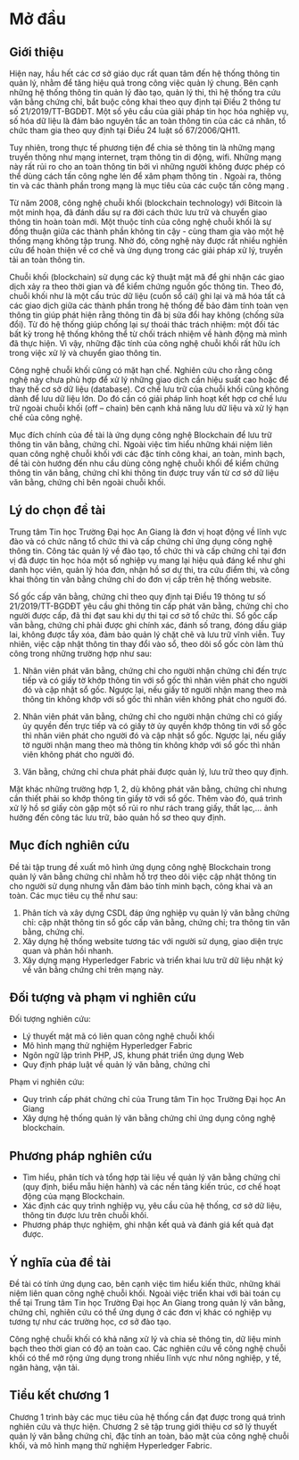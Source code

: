 * Mở đầu

** Giới thiệu
Hiện nay, hầu hết các cơ sở giáo dục rất quan tâm đến hệ thống thông tin quản lý, nhằm để tăng hiệu quả trong công việc quản lý chung.
Bên cạnh những hệ thống thông tin quản lý đào tạo, quản lý thi, thì hệ thống tra cứu văn bằng chứng chỉ, bắt buộc công khai theo quy định tại Điều 2 thông tư số 21/2019/TT-BGDĐT.
Một số yêu cầu của giải pháp tin học hóa nghiệp vụ, số hóa dữ liệu là đảm bảo nguyên tắc an toàn thông tin của các cá nhân, tổ chức tham gia theo quy định tại Điều 24 luật số 67/2006/QH11.

Tuy nhiên, trong thực tế phương tiện để chia sẻ thông tin là những mạng truyền thông như mạng internet, trạm thông tin di động, wifi. Những mạng này rất rủi ro cho an toàn thông tin bởi vì những người không được phép có thể dùng cách tấn công nghe lén để xâm phạm thông tin \cite{phạmnguyênkhang2013}. Ngoài ra, thông tin và các thành phần trong mạng là mục tiêu của các cuộc tấn công mạng \cite{dothanhnghi2018}.

Từ năm 2008, công nghệ chuỗi khối (blockchain technology) với Bitcoin \cite{nakamoto2008bitcoin} là một minh họa, đã đánh dấu sự ra đời cách thức lưu trữ và chuyển giao thông tin hoàn toàn mới.
Một thuộc tính của công nghệ chuỗi khối là sự đồng thuận giữa các thành phần không tin cậy - cùng tham gia vào một hệ thống mạng không tập trung. Nhờ đó, công nghệ này được rất nhiều nghiên cứu \cite{10.1145/3190508.3190538, ANTWI2021100012, fair2019, 8246573, Fang2020} để hoàn thiện về cơ chế và ứng dụng trong các giải pháp xử lý, truyền tải an toàn thông tin.

Chuỗi khối (blockchain) sử dụng các kỹ thuật mật mã \cite{lequyetthang2016, christofpaar2015, ralphcharlesmerkle1979, shannon-otp} để ghi nhận các giao dịch xảy ra theo thời gian và để kiểm chứng nguồn gốc thông tin.
Theo đó, chuỗi khối như là một cấu trúc dữ liệu (cuốn sổ cái) ghi lại và mã hóa tất cả các giao dịch giữa các thành phần trong hệ thống để bảo đảm tính toàn vẹn thông tin giúp phát hiện rằng thông tin đã bị sửa đổi hay không (chống sửa đổi).
Từ đó hệ thống giúp chống lại sự thoái thác trách nhiệm: một đối tác bất kỳ trong hệ thống không thể từ chối trách nhiệm về hành động mà mình đã thực hiện.
Vì vậy, những đặc tính của công nghệ chuỗi khối rất hữu ích trong việc xử lý và chuyển giao thông tin.

Công nghệ chuỗi khối cũng có mặt hạn chế.
Nghiên cứu \cite{CHEN20191122} cho rằng công nghệ này chưa phù hợp để xử lý những giao dịch cần hiệu suất cao hoặc để thay thế cơ sở dữ liệu (database).
Cơ chế lưu trữ của chuỗi khối cũng không dành để lưu dữ liệu lớn.
Do đó cần có giải pháp linh hoạt kết hợp cơ chế lưu trữ ngoài chuỗi khối (off -- chain) bên cạnh khả năng lưu dữ liệu và xử lý hạn chế của công nghệ.

Mục đích chính của đề tài là ứng dụng công nghệ Blockchain để lưu trữ thông tin văn bằng, chứng chỉ. Ngoài việc tìm hiểu những khái niệm liên quan công nghệ chuỗi khối với các đặc tính công khai, an toàn, minh bạch, đề tài còn hướng đến nhu cầu dùng công nghệ chuỗi khối để kiểm chứng thông tin văn bằng, chứng chỉ khi thông tin được truy vấn từ cơ sở dữ liệu văn bằng, chứng chỉ bên ngoài chuỗi khối.

** Lý do chọn đề tài

Trung tâm Tin học Trường Đại học An Giang là đơn vị hoạt động về lĩnh vực đào và có chức năng tổ chức thi và cấp chứng chỉ ứng dụng công nghệ thông tin.
Công tác quản lý về đào tạo, tổ chức thi và cấp chứng chỉ tại đơn vị đã được tin học hóa một số nghiệp vụ mang lại hiệu quả đáng kể như ghi danh học viên, quản lý hóa đơn, nhận hồ sơ dự thi, tra cứu điểm thi, và công khai thông tin văn bằng chứng chỉ do đơn vị cấp trên hệ thống website.

Sổ gốc cấp văn bằng, chứng chỉ theo quy định tại Điều 19 thông tư số 21/2019/TT-BGDĐT yêu cầu ghi thông tin cấp phát văn bằng, chứng chỉ cho người được cấp, đã thi đạt sau khi dự thi tại cơ sở tổ chức thi. Sổ gốc cấp văn bằng, chứng chỉ phải được ghi chính xác, đánh số trang, đóng dấu giáp lai, không được tẩy xóa, đảm bảo quản lý chặt chẽ và lưu trữ vĩnh viễn. Tuy nhiên, việc cập nhật thông tin thay đổi vào sổ, theo dõi sổ gốc còn làm thủ công trong những trường hợp như sau:

1. Nhân viên phát văn bằng, chứng chỉ cho người nhận chứng chỉ đến trực tiếp và có giấy tờ khớp thông tin với sổ gốc thì nhân viên phát cho người đó và cập nhật sổ gốc. Ngược lại, nếu giấy tờ người nhận mang theo mà thông tin không khớp với sổ gốc thì nhân viên không phát cho người đó.
   
2. Nhân viên phát văn bằng, chứng chỉ cho người nhận chứng chỉ có giấy ủy quyền đến trực tiếp và có giấy tờ ủy quyền khớp thông tin với sổ gốc thì nhân viên phát cho người đó và cập nhật sổ gốc. Ngược lại, nếu giấy tờ người nhận mang theo mà thông tin không khớp với sổ gốc thì nhân viên không phát cho người đó.
   
3. Văn bằng, chứng chỉ chưa phát phải được quản lý, lưu trữ theo quy định.

Mặt khác những trường hợp 1, 2, dù không phát văn bằng, chứng chỉ nhưng cần thiết phải so khớp thông tin giấy tờ với sổ gốc. Thêm vào đó, quá trình xử lý hồ sơ giấy còn gặp một số rủi ro như rách trang giấy, thất lạc,... ảnh hưởng đến công tác lưu trữ, bảo quản hồ sơ theo quy định.

** Mục đích nghiên cứu

Đề tài tập trung đề xuất mô hình ứng dụng công nghệ Blockchain trong quản lý văn bằng chứng chỉ nhằm hỗ trợ theo dõi việc cập nhật thông tin cho người sử dụng nhưng vẫn đảm bảo tính minh bạch, công khai và an toàn. Các mục tiêu cụ thể như sau:

1. Phân tích và xây dựng CSDL đáp ứng nghiệp vụ quản lý văn bằng chứng chỉ: cập nhật thông tin sổ gốc cấp văn bằng, chứng chỉ; tra thông tin văn bằng, chứng chỉ.
2. Xây dựng hệ thống website tương tác với người sử dụng, giao diện trực quan và phản hồi nhanh.
3. Xây dựng mạng Hyperledger Fabric và triển khai lưu trữ dữ liệu nhật ký về văn bằng chứng chỉ trên mạng này.

** Đối tượng và phạm vi nghiên cứu

Đối tượng nghiên cứu:
  - Lý thuyết mật mã có liên quan công nghệ chuỗi khối
  - Mô hình mạng thử nghiệm Hyperledger Fabric
  - Ngôn ngữ lập trình PHP, JS, khung phát triển ứng dụng Web
  - Quy định pháp luật về quản lý văn bằng, chứng chỉ

Phạm vi nghiên cứu:
  - Quy trình cấp phát chứng chỉ của Trung tâm Tin học Trường Đại học An Giang
  - Xây dựng hệ thống quản lý văn bằng chứng chỉ ứng dụng công nghệ blockchain.

** Phương pháp nghiên cứu
- Tìm hiểu, phân tích và tổng hợp tài liệu về quản lý văn bằng chứng chỉ (quy định, biểu mẫu hiện hành) và các nền tảng kiến trúc, cơ chế hoạt động của mạng Blockchain.
- Xác định các quy trình nghiệp vụ, yêu cầu của hệ thống, cơ sở dữ liệu, thông tin được lưu trên chuỗi khối.
- Phương pháp thực nghiệm, ghi nhận kết quả và đánh giá kết quả đạt được.
** Ý nghĩa của đề tài

Đề tài có tính ứng dụng cao, bên cạnh việc tìm hiểu kiến thức, những khái niệm liên quan công nghệ chuỗi khối.
Ngoài việc triển khai với bài toán cụ thể tại Trung tâm Tin học Trường Đại học An Giang trong quản lý văn bằng, chứng chỉ, nghiên cứu có thể ứng dụng ở các đơn vị khác có nghiệp vụ tương tự như các trường học, cơ sở đào tạo.

Công nghệ chuỗi khối có khả năng xử lý và chia sẻ thông tin, dữ liệu minh bạch theo thời gian có độ an toàn cao. Các nghiên cứu về công nghệ chuỗi khối có thể mở rộng ứng dụng trong nhiều lĩnh vực như nông nghiệp, y tế, ngân hàng, vận tải.
** Tiểu kết chương 1
Chương 1 trình bày các mục tiêu của hệ thống cần đạt được trong quá trình nghiên cứu và thực hiện. Chương 2 sẽ tập trung giới thiệu cơ sở lý thuyết quản lý văn bằng chứng chỉ, đặc tính an toàn, bảo mật của công nghệ chuỗi khối, và mô hình mạng thử nghiệm Hyperledger Fabric.
